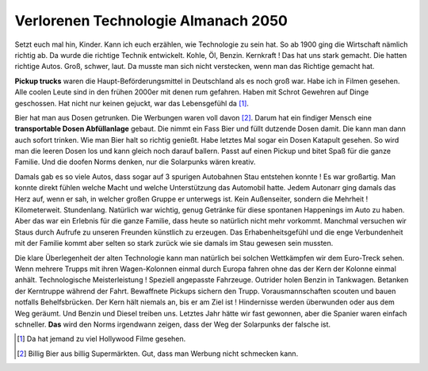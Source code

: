 Verlorenen Technologie Almanach 2050
====================================

Setzt euch mal hin, Kinder. Kann ich euch erzählen, wie Technologie zu sein hat. So ab 1900 ging die Wirtschaft nämlich richtig ab. Da wurde die richtige Technik entwickelt. Kohle, Öl, Benzin. Kernkraft !
Das hat uns stark gemacht. Die hatten richtige Autos. Groß, schwer, laut. Da musste man sich nicht verstecken, wenn man das Richtige gemacht hat.

**Pickup trucks** waren die Haupt-Beförderungsmittel in Deutschland als es noch groß war. Habe ich in Filmen gesehen. Alle coolen Leute sind in den frühen 2000er mit denen rum gefahren. Haben mit Schrot Gewehren auf Dinge geschossen. Hat nicht nur keinen gejuckt, war das Lebensgefühl da [#]_.

Bier hat man aus Dosen getrunken. Die Werbungen waren voll davon [#]_. Darum hat ein findiger Mensch eine **transportable Dosen Abfüllanlage** gebaut. Die nimmt ein Fass Bier und füllt dutzende Dosen damit. Die kann man dann auch sofort trinken. Wie man Bier halt so richtig genießt. Habe letztes Mal sogar ein Dosen Katapult gesehen. So wird man die leeren Dosen los und kann gleich noch darauf ballern. Passt auf einen Pickup und bitet Spaß für die ganze Familie. Und die doofen Norms denken, nur die Solarpunks wären kreativ.

Damals gab es so viele Autos, dass sogar auf 3 spurigen Autobahnen Stau entstehen konnte ! Es war großartig. Man konnte direkt fühlen welche Macht und welche Unterstützung das Automobil hatte. Jedem Autonarr ging damals das Herz auf, wenn er sah, in welcher großen Gruppe er unterwegs ist. Kein Außenseiter, sondern die Mehrheit ! Kilometerweit. Stundenlang. Natürlich war wichtig, genug Getränke für diese spontanen Happenings im Auto zu haben. Aber das war ein Erlebnis für die ganze Familie, dass heute so natürlich nicht mehr vorkommt. Manchmal versuchen wir Staus durch Aufrufe zu unseren Freunden künstlich zu erzeugen. Das Erhabenheitsgefühl und die enge Verbundenheit mit der Familie kommt aber selten so stark zurück wie sie damals im Stau gewesen sein mussten.

Die klare Überlegenheit der alten Technologie kann man natürlich bei solchen Wettkämpfen wir dem Euro-Treck sehen. Wenn mehrere Trupps mit ihren Wagen-Kolonnen einmal durch Europa fahren ohne das der Kern der Kolonne einmal anhält. Technologische Meisterleistung ! Speziell angepasste Fahrzeuge. Outrider holen Benzin in Tankwagen. Betanken der Kerntruppe während der Fahrt. Bewaffnete Pickups sichern den Trupp. Vorausmannschaften scouten und bauen notfalls Behelfsbrücken. Der Kern hält niemals an, bis er am Ziel ist ! Hindernisse werden überwunden oder aus dem Weg geräumt. Und Benzin und Diesel treiben uns. Letztes Jahr hätte wir fast gewonnen, aber die Spanier waren einfach schneller. **Das** wird den Norms irgendwann zeigen, dass der Weg der Solarpunks der falsche ist.

.. [#] Da hat jemand zu viel Hollywood Filme gesehen.
.. [#] Billig Bier aus billig Supermärkten. Gut, dass man Werbung nicht schmecken kann.